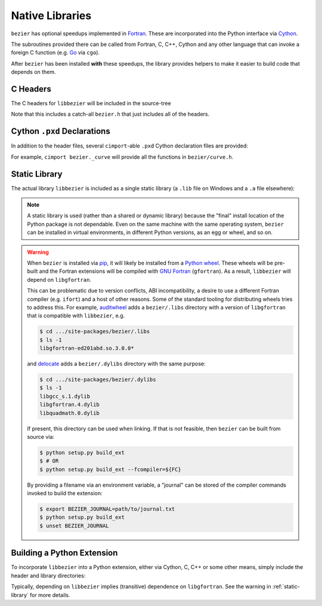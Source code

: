 Native Libraries
================

``bezier`` has optional speedups implemented in `Fortran`_.
These are incorporated into the Python interface via
`Cython`_.

.. _Fortran: https://en.wikipedia.org/wiki/Fortran
.. _Cython: https://cython.readthedocs.io/

The subroutines provided there can be called from Fortran,
C, C++, Cython and any other language that can invoke
a foreign C function (e.g. `Go`_ via ``cgo``).

.. _Go: https://golang.org

After ``bezier`` has been installed **with** these speedups,
the library provides helpers to make it easier to build
code that depends on them.

C Headers
---------

The C headers for ``libbezier`` will be included in the source-tree

.. testsetup:: show-headers, show-lib, show-pxd

   import os
   import platform
   import textwrap

   import bezier


   PLATFORM_SYSTEM = platform.system().lower()


   class Path(object):

       def __init__(self, path):
           # Hack to make the doctest work just fine on Windows.
           self.path = path

       def __repr__(self):
           posix_path = self.path.replace(os.path.sep, '/')
           return repr(posix_path)


   def sort_key(name):
       return name.lower().lstrip('_')


   def tree(directory, suffix=None):
       names = sorted(os.listdir(directory), key=sort_key)
       parts = []
       for name in names:
           path = os.path.join(directory, name)
           if os.path.isdir(path):
               sub_part = tree(path, suffix=suffix)
               if sub_part is not None:
                   # NOTE: We **always** use posix separator.
                   parts.append(name + '/')
                   parts.append(textwrap.indent(sub_part, '  '))
           else:
               if suffix is None or name.endswith(suffix):
                   parts.append(name)

       if parts:
           return '\n'.join(parts)
       else:
           return None


   def print_tree(directory, suffix=None):
       assert isinstance(directory, Path)
       directory = directory.path
       # NOTE: We **always** use posix separator.
       print(os.path.basename(directory) + '/')

       if directory.endswith('lib') and PLATFORM_SYSTEM == 'windows':
           # NOTE: This is a (temporary) hack so that doctests can pass
           #       on Windows even though the directory contents differ.
           assert not os.path.exists(directory)
           full_tree = 'libbezier.a'
       else:
           full_tree = tree(directory, suffix=suffix)

       print(textwrap.indent(full_tree, '  '))


   def parent_directory(directory):
       assert isinstance(directory, Path)
       return Path(os.path.dirname(directory.path))


   # Monkey-patch functions to return a ``Path``.
   original_get_include = bezier.get_include
   original_get_lib = bezier.get_lib

   def get_include():
       return Path(original_get_include())

   def get_lib():
       return Path(original_get_lib())

   bezier.get_include = get_include
   bezier.get_lib = get_lib

   # Allow this value to be re-used.
   include_directory = get_include()

.. doctest:: show-headers

   >>> include_directory = bezier.get_include()
   >>> include_directory
   '.../site-packages/bezier/include'
   >>> print_tree(include_directory)
   include/
     bezier/
       curve.h
       curve_intersection.h
       helpers.h
       surface.h
     bezier.h

.. testcleanup:: show-headers, show-lib, show-pxd

   # Restore the monkey-patched functions.
   bezier.get_include = original_get_include
   bezier.get_lib = original_get_lib

Note that this includes a catch-all ``bezier.h`` that just includes all of
the headers.

Cython ``.pxd`` Declarations
----------------------------

In addition to the header files, several ``cimport``-able ``.pxd``
Cython declaration files are provided:

.. doctest:: show-pxd

   >>> bezier_directory = parent_directory(include_directory)
   >>> bezier_directory
   '.../site-packages/bezier'
   >>> print_tree(bezier_directory, suffix='.pxd')
   bezier/
     _curve.pxd
     _curve_intersection.pxd
     _helpers.pxd
     _surface.pxd

For example, ``cimport bezier._curve`` will provide all the functions
in ``bezier/curve.h``.

.. _static-library:

Static Library
--------------

The actual library ``libbezier`` is included as a single static library
(a ``.lib`` file on Windows and a ``.a`` file elsewhere):

.. doctest:: show-lib

   >>> lib_directory = bezier.get_lib()
   >>> lib_directory
   '.../site-packages/bezier/lib'
   >>> print_tree(lib_directory)
   lib/
     libbezier.a

.. note::

   A static library is used (rather than a shared or dynamic library)
   because the "final" install location of the Python package is not
   dependable. Even on the same machine with the same operating system,
   ``bezier`` can be installed in virtual environments, in different
   Python versions, as an egg or wheel, and so on.

.. warning::

   When ``bezier`` is installed via `pip`_, it will likely be installed
   from a `Python wheel`_. These wheels will be pre-built and the Fortran
   extensions will be compiled with `GNU Fortran`_ (``gfortran``). As a
   result, ``libbezier`` will depend on ``libgfortran``.

   This can be problematic due to version conflicts, ABI incompatibility,
   a desire to use a different Fortran compiler (e.g. ``ifort``) and a host
   of other reasons. Some of the standard tooling for distributing wheels
   tries to address this. For example, `auditwheel`_ adds a ``bezier/.libs``
   directory with a version of ``libgfortran`` that is compatible with
   ``libbezier``, e.g.

   .. code-block:: rest

      $ cd .../site-packages/bezier/.libs
      $ ls -1
      libgfortran-ed201abd.so.3.0.0*

   and `delocate`_ adds a ``bezier/.dylibs`` directory with the same
   purpose:

   .. code-block:: rest

      $ cd .../site-packages/bezier/.dylibs
      $ ls -1
      libgcc_s.1.dylib
      libgfortran.4.dylib
      libquadmath.0.dylib

   If present, this directory can be used when linking. If that is not
   feasible, then ``bezier`` can be built from source via:

   .. code-block:: console

      $ python setup.py build_ext
      $ # OR
      $ python setup.py build_ext --fcompiler=${FC}

   By providing a filename via an environment variable, a "journal" can
   be stored of the compiler commands invoked to build the extension:

   .. code-block:: console

      $ export BEZIER_JOURNAL=path/to/journal.txt
      $ python setup.py build_ext
      $ unset BEZIER_JOURNAL

.. _pip: https://pip.pypa.io
.. _Python wheel: https://wheel.readthedocs.io
.. _GNU Fortran: https://gcc.gnu.org/fortran/
.. _auditwheel: https://github.com/pypa/auditwheel
.. _delocate: https://github.com/matthew-brett/delocate

Building a Python Extension
---------------------------

To incorporate ``libbezier`` into a Python extension, either via
Cython, C, C++ or some other means, simply include the header
and library directories:

.. testsetup:: setup-extension

   import bezier

.. doctest:: setup-extension

   >>> import setuptools
   >>>
   >>> extension = setuptools.Extension(
   ...     'wrapper',
   ...     ['wrapper.c'],
   ...     include_dirs=[
   ...         bezier.get_include(),
   ...     ],
   ...     libraries=['bezier'],
   ...     library_dirs=[
   ...         bezier.get_lib(),
   ...     ],
   ... )
   >>> extension
   <setuptools.extension.Extension('wrapper') at 0x...>

Typically, depending on ``libbezier`` implies (transitive) dependence on
``libgfortran``. See the warning in :ref:`static-library` for more details.
